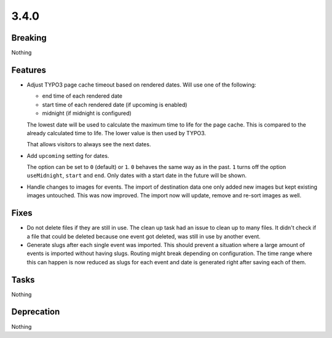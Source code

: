 3.4.0
=====

Breaking
--------

Nothing

Features
--------

* Adjust TYPO3 page cache timeout based on rendered dates.
  Will use one of the following:

  - end time of each rendered date

  - start time of each rendered date (if upcoming is enabled)

  - midnight (if midnight is configured)

  The lowest date will be used to calculate the maximum time to life for the page cache.
  This is compared to the already calculated time to life.
  The lower value is then used by TYPO3.

  That allows visitors to always see the next dates.

* Add ``upcoming`` setting for dates.

  The option can be set to ``0`` (default) or ``1``.
  ``0`` behaves the same way as in the past.
  ``1`` turns off the option ``useMidnight``, ``start`` and ``end``.
  Only dates with a start date in the future will be shown.

* Handle changes to images for events.
  The import of destination data one only added new images but kept existing images untouched.
  This was now improved. The import now will update, remove and re-sort images as well.

Fixes
-----

* Do not delete files if they are still in use.
  The clean up task had an issue to clean up to many files.
  It didn't check if a file that could be deleted because one event got deleted,
  was still in use by another event.

* Generate slugs after each single event was imported.
  This should prevent a situation where a large amount of events is imported without
  having slugs.
  Routing might break depending on configuration.
  The time range where this can happen is now reduced as slugs for each event and
  date is generated right after saving each of them.

Tasks
-----

Nothing

Deprecation
-----------

Nothing
